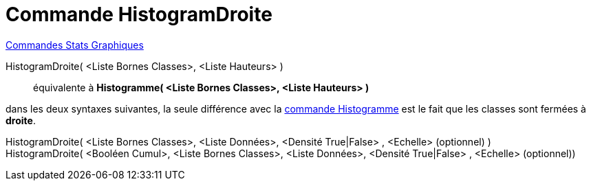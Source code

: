 = Commande HistogramDroite
:page-en: commands/HistogramRight
ifdef::env-github[:imagesdir: /fr/modules/ROOT/assets/images]

xref:commands/Commandes_Stats_Graphiques.adoc[Commandes Stats Graphiques]

HistogramDroite( <Liste Bornes Classes>, <Liste Hauteurs> )::
  équivalente à *Histogramme( <Liste Bornes Classes>, <Liste Hauteurs> )*

dans les deux syntaxes suivantes, la seule différence avec la xref:/commands/Histogramme.adoc[commande Histogramme] est
le fait que les classes sont fermées à *droite*.

HistogramDroite( <Liste Bornes Classes>, <Liste Données>, <Densité True|False> , <Echelle> (optionnel) )::

HistogramDroite( <Booléen Cumul>, <Liste Bornes Classes>, <Liste Données>, <Densité True|False> , <Echelle> (optionnel))::
